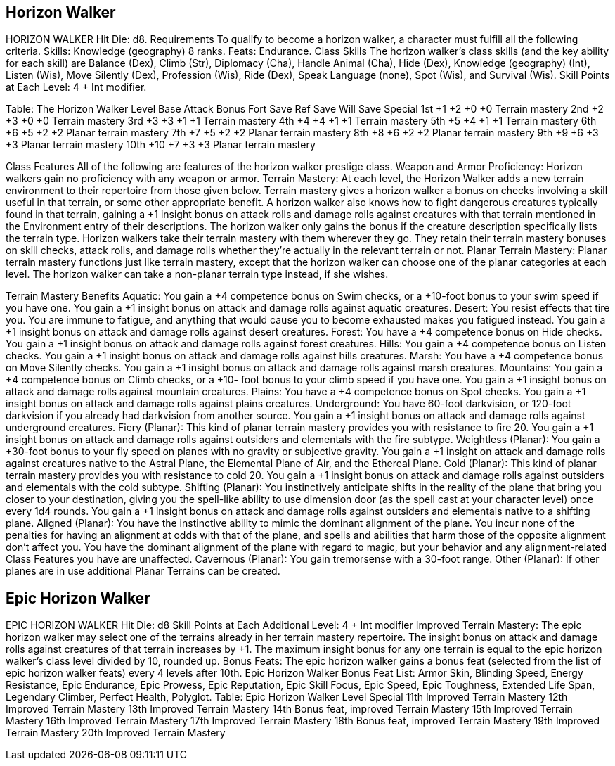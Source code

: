 Horizon Walker
--------------

HORIZON WALKER
Hit Die: d8.
Requirements
To qualify to become a horizon walker, a character must fulfill all the following criteria.
Skills: Knowledge (geography) 8 ranks.
Feats: Endurance.
Class Skills
The horizon walker’s class skills (and the key ability for each skill) are Balance (Dex), Climb (Str), Diplomacy (Cha), Handle Animal (Cha), Hide (Dex), Knowledge (geography) (Int), Listen (Wis), Move Silently (Dex), Profession (Wis), Ride (Dex), Speak Language (none), Spot (Wis), and Survival (Wis). 
 Skill Points at Each Level: 4 + Int modifier.

Table: The Horizon Walker
Level
Base
Attack
Bonus
Fort
Save
Ref
Save
Will
Save
Special
1st
+1
+2
+0
+0
Terrain mastery
2nd
+2
+3
+0
+0
Terrain mastery
3rd
+3
+3
+1
+1
Terrain mastery
4th
+4
+4
+1
+1
Terrain mastery
5th
+5
+4
+1
+1
Terrain mastery
6th
+6
+5
+2
+2
Planar terrain mastery
7th
+7
+5
+2
+2
Planar terrain mastery
8th
+8
+6
+2
+2
Planar terrain mastery
9th
+9
+6
+3
+3
Planar terrain mastery
10th
+10
+7
+3
+3
Planar terrain mastery

Class Features
All of the following are features of the horizon walker prestige class.
Weapon and Armor Proficiency: Horizon walkers gain no proficiency with any weapon or armor.
Terrain Mastery: At each level, the Horizon Walker adds a new terrain environment to their repertoire from those given below. Terrain mastery gives a horizon walker a bonus on checks involving a skill useful in that terrain, or some other appropriate benefit. A horizon walker also knows how to fight dangerous creatures typically found in that terrain, gaining a +1 insight bonus on attack rolls and damage rolls against creatures with that terrain mentioned in the Environment entry of their descriptions. The horizon walker only gains the bonus if the creature description specifically lists the terrain type.
Horizon walkers take their terrain mastery with them wherever they go. They retain their terrain mastery bonuses on skill checks, attack rolls, and damage rolls whether they’re actually in the relevant terrain or not.
Planar Terrain Mastery: Planar terrain mastery functions just like terrain mastery, except that the horizon walker can choose one of the planar categories at each level. The horizon walker can take a non-planar terrain type instead, if she wishes.

Terrain Mastery Benefits
Aquatic: You gain a +4 competence bonus on Swim checks, or a +10-foot bonus to your swim speed if you have one. You gain a +1 insight bonus on attack and damage rolls against aquatic creatures.
Desert: You resist effects that tire you. You are immune to fatigue, and anything that would cause you to become exhausted makes you fatigued instead. You gain a +1 insight bonus on attack and damage rolls against desert creatures.
Forest: You have a +4 competence bonus on Hide checks. You gain a +1 insight bonus on attack and damage rolls against forest creatures.
Hills: You gain a +4 competence bonus on Listen checks. You gain a +1 insight bonus on attack and damage rolls against hills creatures.
Marsh: You have a +4 competence bonus on Move Silently checks. You gain a +1 insight bonus on attack and damage rolls against marsh creatures.
Mountains: You gain a +4 competence bonus on Climb checks, or a +10- foot bonus to your climb speed if you have one. You gain a +1 insight bonus on attack and damage rolls against mountain creatures.
Plains: You have a +4 competence bonus on Spot checks. You gain a +1 insight bonus on attack and damage rolls against plains creatures.
Underground: You have 60-foot darkvision, or 120-foot darkvision if you already had darkvision from another source. You gain a +1 insight bonus on attack and damage rolls against underground creatures.
Fiery (Planar): This kind of planar terrain mastery provides you with resistance to fire 20. You gain a +1 insight bonus on attack and damage rolls against outsiders and elementals with the fire subtype.
Weightless (Planar): You gain a +30-foot bonus to your fly speed on planes with no gravity or subjective gravity. You gain a +1 insight on attack and damage rolls against creatures native to the Astral Plane, the Elemental Plane of Air, and the Ethereal Plane.
Cold (Planar): This kind of planar terrain mastery provides you with resistance to cold 20. You gain a +1 insight bonus on attack and damage rolls against outsiders and elementals with the cold subtype.
Shifting (Planar): You instinctively anticipate shifts in the reality of the plane that bring you closer to your destination, giving you the spell-like ability to use dimension door (as the spell cast at your character level) once every 1d4 rounds. You gain a +1 insight bonus on attack and damage rolls against outsiders and elementals native to a shifting plane.
Aligned (Planar): You have the instinctive ability to mimic the dominant alignment of the plane. You incur none of the penalties for having an alignment at odds with that of the plane, and spells and abilities that harm those of the opposite alignment don’t affect you. You have the dominant alignment of the plane with regard to magic, but your behavior and any alignment-related Class Features you have are unaffected.
Cavernous (Planar): You gain tremorsense with a 30-foot range.
Other (Planar): If other planes are in use additional Planar Terrains can be created.

Epic Horizon Walker
-------------------

EPIC HORIZON WALKER
Hit Die: d8
Skill Points at Each Additional Level: 4 + Int modifier
Improved Terrain Mastery: The epic horizon walker may select one of the terrains already in her terrain mastery repertoire. The insight bonus on attack and damage rolls against creatures of that terrain increases by +1. The maximum insight bonus for any one terrain is equal to the epic horizon walker’s class level divided by 10, rounded up.
Bonus Feats: The epic horizon walker gains a bonus feat (selected from the list of epic horizon walker feats) every 4 levels after 10th.
Epic Horizon Walker Bonus Feat List: Armor Skin, Blinding Speed, Energy Resistance, Epic Endurance, Epic Prowess, Epic Reputation, Epic Skill Focus, Epic Speed, Epic Toughness, Extended Life Span, Legendary Climber, Perfect Health, Polyglot.
Table: Epic Horizon Walker
Level
Special
11th
Improved Terrain Mastery
12th 
Improved Terrain Mastery
13th 
Improved Terrain Mastery
14th 
Bonus feat, improved Terrain Mastery
15th 
Improved Terrain Mastery
16th 
Improved Terrain Mastery
17th 
Improved Terrain Mastery
18th 
Bonus feat, improved Terrain Mastery
19th 
Improved Terrain Mastery
20th
Improved Terrain Mastery
